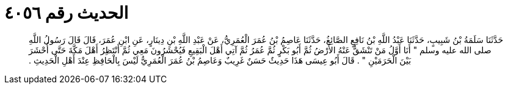 
= الحديث رقم ٤٠٥٦

[quote.hadith]
حَدَّثَنَا سَلَمَةُ بْنُ شَبِيبٍ، حَدَّثَنَا عَبْدُ اللَّهِ بْنُ نَافِعٍ الصَّائِغُ، حَدَّثَنَا عَاصِمُ بْنُ عُمَرَ الْعُمَرِيُّ، عَنْ عَبْدِ اللَّهِ بْنِ دِينَارٍ، عَنِ ابْنِ عُمَرَ، قَالَ قَالَ رَسُولُ اللَّهِ صلى الله عليه وسلم ‏"‏ أَنَا أَوَّلُ مَنْ تَنْشَقُّ عَنْهُ الأَرْضُ ثُمَّ أَبُو بَكْرٍ ثُمَّ عُمَرُ ثُمَّ آتِي أَهْلَ الْبَقِيعِ فَيُحْشَرُونَ مَعِي ثُمَّ أَنْتَظِرُ أَهْلَ مَكَّةَ حَتَّى أُحْشَرَ بَيْنَ الْحَرَمَيْنِ ‏"‏ ‏.‏ قَالَ أَبُو عِيسَى هَذَا حَدِيثٌ حَسَنٌ غَرِيبٌ وَعَاصِمُ بْنُ عُمَرَ الْعُمَرِيُّ لَيْسَ بِالْحَافِظِ عِنْدَ أَهْلِ الْحَدِيثِ ‏.‏